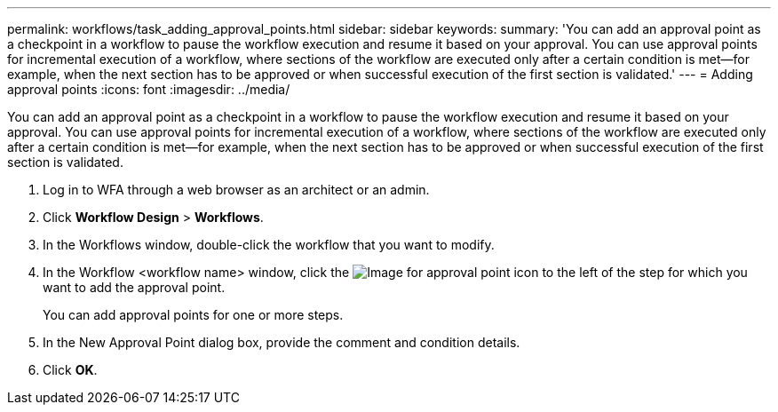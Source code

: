---
permalink: workflows/task_adding_approval_points.html
sidebar: sidebar
keywords: 
summary: 'You can add an approval point as a checkpoint in a workflow to pause the workflow execution and resume it based on your approval. You can use approval points for incremental execution of a workflow, where sections of the workflow are executed only after a certain condition is met—for example, when the next section has to be approved or when successful execution of the first section is validated.'
---
= Adding approval points
:icons: font
:imagesdir: ../media/

[.lead]
You can add an approval point as a checkpoint in a workflow to pause the workflow execution and resume it based on your approval. You can use approval points for incremental execution of a workflow, where sections of the workflow are executed only after a certain condition is met--for example, when the next section has to be approved or when successful execution of the first section is validated.

. Log in to WFA through a web browser as an architect or an admin.
. Click *Workflow Design* > *Workflows*.
. In the Workflows window, double-click the workflow that you want to modify.
. In the Workflow <workflow name> window, click the image:../media/approval_point_disabled.gif[Image for approval point] icon to the left of the step for which you want to add the approval point.
+
You can add approval points for one or more steps.

. In the New Approval Point dialog box, provide the comment and condition details.
. Click *OK*.
